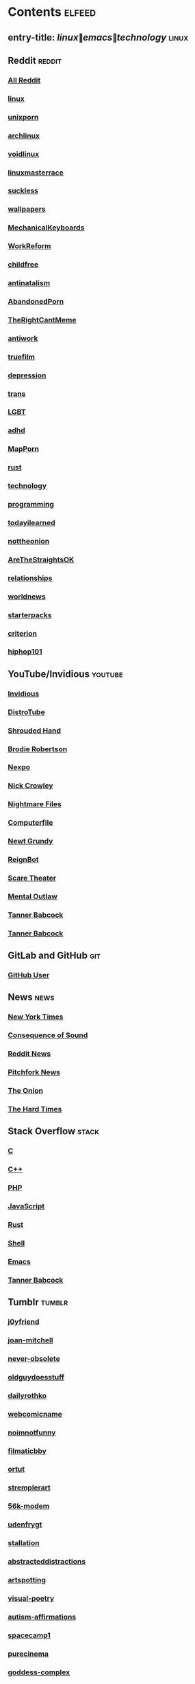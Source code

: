 * Contents     :elfeed:
** entry-title: \(linux\|emacs\|technology\)     :linux:
** Reddit                                                                        :reddit:
*** [[https://old.reddit.com/.rss?feed=7d2d2656a9410f5dc706d7bca182f304cb23dff7&user=Babkock666][All Reddit]]
*** [[https://old.reddit.com/r/linux/.rss][linux]]
*** [[https://old.reddit.com/r/unixporn/.rss][unixporn]]
*** [[https://old.reddit.com/r/archlinux/.rss][archlinux]]
*** [[https://old.reddit.com/r/voidlinux/.rss][voidlinux]]
*** [[https://old.reddit.com/r/linuxmasterrace/.rss][linuxmasterrace]]
*** [[https://old.reddit.com/r/suckless/.rss][suckless]]
*** [[https://old.reddit.com/r/wallpapers/.rss][wallpapers]]
*** [[https://old.reddit.com/r/MechanicalKeyboards/.rss][MechanicalKeyboards]]
*** [[https://old.reddit.com/r/WorkReform/.rss][WorkReform]]
*** [[https://old.reddit.com/r/childfree/.rss][childfree]]
*** [[https://old.reddit.com/r/antinatalism/.rss][antinatalism]]
*** [[https://old.reddit.com/r/AbandonedPorn/.rss][AbandonedPorn]]
*** [[https://old.reddit.com/r/TheRightCantMeme/.rss][TheRightCantMeme]]
*** [[https://old.reddit.com/r/antiwork/.rss][antiwork]]
*** [[https://old.reddit.com/r/truefilm/.rss][truefilm]]
*** [[https://old.reddit.com/r/depression/.rss][depression]]
*** [[https://old.reddit.com/r/trans/.rss][trans]]
*** [[https://old.reddit.com/r/lgbt/.rss][LGBT]]
*** [[https://old.reddit.com/r/adhd/.rss][adhd]]
*** [[https://old.reddit.com/r/MapPorn/.rss][MapPorn]]
*** [[https://old.reddit.com/r/rust/.rss][rust]]
*** [[https://old.reddit.com/r/technology/.rss][technology]]
*** [[https://old.reddit.com/r/programming/.rss][programming]]
*** [[https://old.reddit.com/r/todayilearned/.rss][todayilearned]]
*** [[https://old.reddit.com/r/nottheonion/.rss][nottheonion]]
*** [[https://old.reddit.com/r/AreTheStraightsOK/.rss][AreTheStraightsOK]]
*** [[https://old.reddit.com/r/relationships/.rss][relationships]]
*** [[https://old.reddit.com/r/worldnews/.rss][worldnews]]
*** [[https://old.reddit.com/r/starterpacks/.rss][starterpacks]]
*** [[https://old.reddit.com/r/criterion/.rss][criterion]]
*** [[https://old.reddit.com/r/hiphop101/.rss][hiphop101]]
** YouTube/Invidious                        :youtube:
*** [[https://yt.funami.tech/feed/private?token=40JXZTlLKgHYVQvWEXvnEGi9O5x3l90KYmb_X4nSi9w=][Invidious]]
*** [[https://www.youtube.com/feeds/videos.xml?channel_id=UCVls1GmFKf6WlTraIb_IaJg][DistroTube]]
*** [[https://www.youtube.com/feeds/videos.xml?channel_id=UCsVIQ2ipmCbua6s8ThFLo5A][Shrouded Hand]]
*** [[https://www.youtube.com/feeds/videos.xml?channel_id=UCld68syR8Wi-GY_n4CaoJGA][Brodie Robertson]]
*** [[https://www.youtube.com/feeds/videos.xml?channel_id=UCpFFItkfZz1qz5PpHpqzYBw][Nexpo]]
*** [[https://www.youtube.com/feeds/videos.xml?channel_id=UCMX31RavkfUHJvw03RbUZnA][Nick Crowley]]
*** [[https://www.youtube.com/feeds/videos.xml?channel_id=UC17_IYMcWqFdD7gqrX5eIWQ][Nightmare Files]]
*** [[https://www.youtube.com/feeds/videos.xml?channel_id=UC9-y-6csu5WGm29I7JiwpnA][Computerfile]]
*** [[https://www.youtube.com/feeds/videos.xml?channel_id=UCwPhITr5r-ygh-nlx-oSV7g][Newt Grundy]]
*** [[https://www.youtube.com/feeds/videos.xml?channel_id=UCchWU8ta6L-Dy3rGIxPINzw][ReignBot]]
*** [[https://www.youtube.com/feeds/videos.xml?channel_id=UCaGOgwGKnDVOKY0DrFsBAiA][Scare Theater]]
*** [[https://www.youtube.com/feeds/videos.xml?channel_id=UC7YOGHUfC1Tb6E4pudI9STA][Mental Outlaw]]
*** [[https://odysee.com/$/rss/@Babkock:8][Tanner Babcock]]
*** [[https://youtube.com/feeds/videos.xml?channel_id=UCdXmrPRUtsl-6pq83x3FrTQ][Tanner Babcock]]
** GitLab and GitHub                         :git:
*** [[https://github.com/Babkock.atom][GitHub User]]
** News                                                        :news:
*** [[https://rss.nytimes.com/services/xml/rss/nyt/US.xml][New York Times]]
*** [[https://consequence.net/feed/][Consequence of Sound]]
*** [[https://old.reddit.com/r/politics+worldnews+technology+science+todayilearned+MorbidReality+antiwork/.rss][Reddit News]]
*** [[https://pitchfork.com/feed/feed-news/rss][Pitchfork News]]
*** [[https://www.theonion.com/rss][The Onion]]
*** [[https://thehardtimes.net/feed/][The Hard Times]]
# remember to hide this next section when committing dotfiles
** Stack Overflow                                   :stack:
*** [[https://stackoverflow.com/feeds/tag?tagnames=c&sort=newest][C]]
*** [[https://stackoverflow.com/feeds/tag/c%2B%2B?sort=newest][C++]]
*** [[https://stackoverflow.com/feeds/tag?tagnames=php&sort=newest][PHP]]
*** [[https://stackoverflow.com/feeds/tag?tagnames=javascript+jquery&sort=newest][JavaScript]]
*** [[https://stackoverflow.com/feeds/tag?tagnames=rust+rust-cargo&sort=newest][Rust]]
*** [[https://unix.stackexchange.com/feeds/tag?tagnames=bash+shell&sort=newest][Shell]]
*** [[https://emacs.stackexchange.com/feeds][Emacs]]
*** [[https://stackoverflow.com/feeds/user/913182][Tanner Babcock]]
** Tumblr                                                    :tumblr:
*** [[https://j0yfriend.tumblr.com/rss][j0yfriend]]
*** [[https://joan-mitchell.tumblr.com/rss][joan-mitchell]]
*** [[https://never-obsolete.tumblr.com/rss][never-obsolete]]
*** [[https://oldguydoesstuff.tumblr.com/rss][oldguydoesstuff]]
*** [[https://dailyrothko.tumblr.com/rss][dailyrothko]]
*** [[https://webcomicname.tumblr.com/rss][webcomicname]]
*** [[https://noimnotfunny.tumblr.com/rss][noimnotfunny]]
*** [[https://filmaticbby.tumblr.com/rss][filmaticbby]]
*** [[https://ortut.tumblr.com/rss][ortut]]
*** [[https://stremplerart.tumblr.com/rss][stremplerart]]
*** [[https://56k-modem.tumblr.com/rss][56k-modem]]
*** [[https://udenfrygt.tumblr.com/rss][udenfrygt]]
*** [[https://stallation.tumblr.com/rss][stallation]]
*** [[https://abstracteddistractions.tumblr.com/rss][abstracteddistractions]]
*** [[https://artspotting.tumblr.com/rss][artspotting]]
*** [[https://visual-poetry.tumblr.com/rss][visual-poetry]]
*** [[https://autism-affirmations.tumblr.com/rss][autism-affirmations]]
*** [[https://spacecamp1.tumblr.com/rss][spacecamp1]]
*** [[https://purecinema.tumblr.com/rss][purecinema]]
*** [[https://goddess-complex.tumblr.com/rss][goddess-complex]]
*** [[https://criterioncloset.tumblr.com/rss][criterioncloset]]
*** [[https://theconcealedweapon.tumblr.com/rss][theconcealedweapon]]
*** [[https://fuzzyghost.tumblr.com/rss][fuzzyghost]]
*** [[https://arte-artem-artibus.tumblr.com/rss][arte-artem-artibus]]
*** [[https://music-is-death.tumblr.com/rss][music-is-death]]
** Technology                                            :tech:
*** [[https://bugs.archlinux.org/feed.php?feed_type=rss2&project=1][Arch Linux Bugs]]
*** [[https://archlinux.org/feeds/releases/][Arch Linux Releases]]
*** [[https://github.com/void-linux/void-packages/commits/master.atom][Void Linux Packages]]
*** [[https://lukesmith.xyz/index.xml][Luke Smith]]
*** [[http://trofi.github.io/feed/rss.xml][trofi]]
*** [[https://xkcd.com/rss.xml][XKCD]]
*** [[https://distrowatch.com/news/dw.xml][DistroWatch]]
*** [[https://lwn.net/headlines/rss][LWN.net]]
*** [[https://itsfoss.com/feed/][Its FOSS]]
*** [[https://opensource.com/feed][Open Source]]
*** [[https://hackaday.com/blog/feed/][Hackaday]]
*** [[https://www.omglinux.com/feed/][OMG Linux]]
*** [[http://feeds.feedburner.com/d0od][OMG Ubuntu]]
*** [[https://www.osnews.com/feed/][OS News]]
*** [[https://9to5linux.com/feed/atom][9 to 5 Linux]]
** Media                                                      :media:
*** [[https://letterboxd.com/babkock/rss/][babkock]]
*** [[https://letterboxd.com/heyaudreyk/rss/][heyaudreyk]]
*** [[https://letterboxd.com/goldengal/rss/][goldengal]]
*** [[https://letterboxd.com/filmaticbby/rss/][filmaticbby]]
*** [[https://letterboxd.com/henryk1009/rss/][henryk1009]]
*** [[https://letterboxd.com/donaman99/rss/][donaman99]]
*** [[https://letterboxd.com/criterion/rss/][criterion]]
*** [[https://twitchrss.appspot.com/vod/babkock][Twitch babkock]]
*** [[https://twitchrss.appspot.com/vod/newtgrundy][Twitch newtgrundy]]
